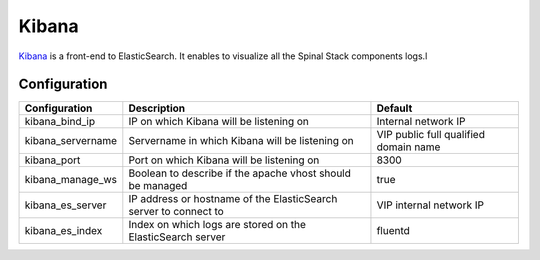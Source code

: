 Kibana
======

Kibana_ is a front-end to ElasticSearch. It enables to visualize all the Spinal Stack components logs.l

Configuration
-------------

================= ================================================================ =================================================
Configuration         Description                                                  Default
================= ================================================================ =================================================
kibana_bind_ip    IP on which Kibana will be listening on                          Internal network IP
kibana_servername Servername in which Kibana will be listening on                  VIP public full qualified domain name
kibana_port       Port on which Kibana will be listening on                        8300
kibana_manage_ws  Boolean to describe if the apache vhost should be managed        true
kibana_es_server  IP address or hostname of the ElasticSearch server to connect to VIP internal network IP
kibana_es_index   Index on which logs are stored on the ElasticSearch server       fluentd
================= ================================================================ =================================================

.. _Kibana: http://www.elasticsearch.org/overview/kibana/
